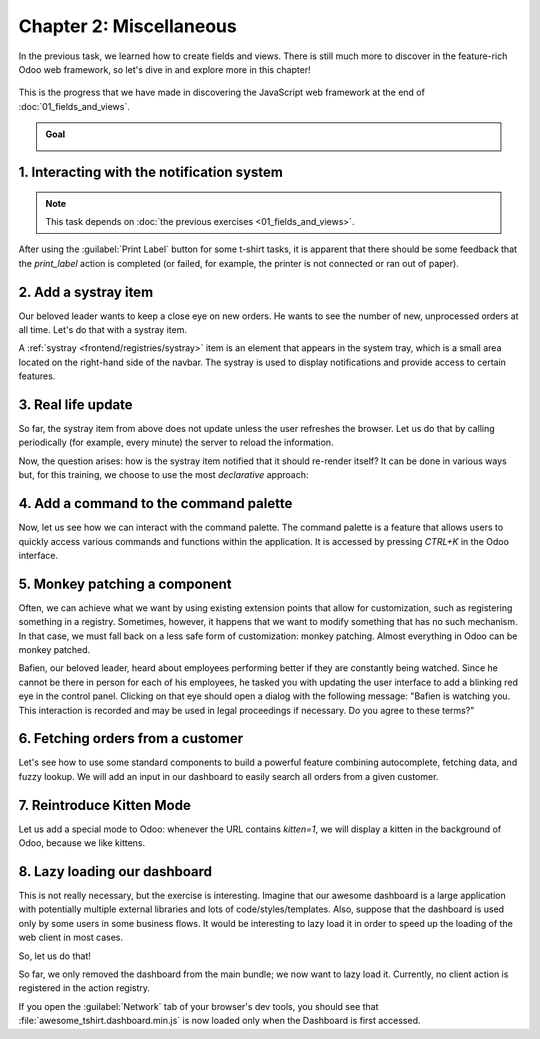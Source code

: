 ========================
Chapter 2: Miscellaneous
========================

In the previous task, we learned how to create fields and views. There is still much more to
discover in the feature-rich Odoo web framework, so let's dive in and explore more in this chapter!

.. graph TD
..     subgraph "Owl"
..         C[Component]
..         T[Template]
..         H[Hook]
..         S[Slot]
..         E[Event]
..     end

..     subgraph "Leansoft"[Odoo Javascript framework]
..         Services
..         Translation
..         lazy[Lazy loading libraries]
..         SCSS
..         action --> Services
..         rpc --> Services
..         orm --> Services
..         Fields
..         Views
..         Registries
..     end

..     odoo[Odoo JavaScript framework] --> Owl

.. figure:: 02_miscellaneous/previously_learned.svg
   :align: center
   :width: 70%

   This is the progress that we have made in discovering the JavaScript web framework at the end of
   :doc:`01_fields_and_views`.

.. admonition:: Goal

   .. image:: 02_miscellaneous/kitten_mode.png
      :align: center

.. spoiler:: Solutions

   The solutions for each exercise of the chapter are hosted on the
   `official Odoo tutorials repository
   <https://github.com/odoo/tutorials/commits/{CURRENT_MAJOR_BRANCH}-solutions/awesome_tshirt>`_.

1. Interacting with the notification system
===========================================

.. note::
   This task depends on :doc:`the previous exercises <01_fields_and_views>`.

After using the :guilabel:`Print Label` button for some t-shirt tasks, it is apparent that there
should be some feedback that the `print_label` action is completed (or failed, for example, the
printer is not connected or ran out of paper).

.. exercise::
   #. Display a :ref:`notification <frontend/services/notification>` message when the action is
      completed successfully, and a warning if it failed.
   #. If it failed, the notification should be permanent.

   .. image:: 02_miscellaneous/notification.png
      :align: center
      :scale: 60%

.. seealso::
   `Example: Using the notification service
   <{GITHUB_PATH}/addons/web/static/src/views/fields/image_url/image_url_field.js>`_

2. Add a systray item
=====================

Our beloved leader wants to keep a close eye on new orders. He wants to see the number of new,
unprocessed orders at all time. Let's do that with a systray item.

A :ref:`systray <frontend/registries/systray>` item is an element that appears in the system tray,
which is a small area located on the right-hand side of the navbar. The systray is used to display
notifications and provide access to certain features.

.. exercise::

   #. Create a systray component that connects to the statistics service we made previously.
   #. Use it to display the number of new orders.
   #. Clicking on it should open a list view with all of those orders.
   #. Bonus point: avoid making the initial RPC by adding the information to the session info. The
      session info is given to the web client by the server in the initial response.

   .. image:: 02_miscellaneous/systray.png
      :align: center

.. seealso::
  - `Example: Systray item <{GITHUB_PATH}/addons/web/static/src/webclient/user_menu/user_menu.js>`_
  - `Example: Adding some information to the "session info"
    <{GITHUB_PATH}/addons/barcodes/models/ir_http.py>`_
  - `Example: Reading the session information
    <https://github.com/odoo/odoo/blob/1f4e583ba20a01f4c44b0a4ada42c4d3bb074273/
    addons/barcodes/static/src/barcode_service.js#L5>`_

3. Real life update
===================

So far, the systray item from above does not update unless the user refreshes the browser. Let us
do that by calling periodically (for example, every minute) the server to reload the information.

.. exercise::

   #. The `tshirt` service should periodically reload its data.

Now, the question arises: how is the systray item notified that it should re-render itself? It can
be done in various ways but, for this training, we choose to use the most *declarative* approach:

.. exercise::

   2. Modify the `tshirt` service to return a `reactive
      <{OWL_PATH}/doc/reference/reactivity.md#reactive>`_ object. Reloading data should update the
      reactive object in place.
   3. The systray item can then perform a `useState
      <{OWL_PATH}/doc/reference/reactivity.md#usestate>`_ on the service return value.
   4. This is not really necessary, but you can also *package* the calls to `useService` and
      `useState` in a custom hook `useStatistics`.

.. seealso::
  - `Documentation on reactivity <{OWL_PATH}/doc/reference/reactivity.md>`_
  - `Example: Use of reactive in a service
    <https://github.com/odoo/odoo/blob/1f4e583ba20a01f4c44b0a4ada42c4d3bb074273/
    addons/web/static/src/core/debug/profiling/profiling_service.js#L30>`_

4. Add a command to the command palette
=======================================

Now, let us see how we can interact with the command palette. The command palette is a feature that
allows users to quickly access various commands and functions within the application. It is accessed
by pressing `CTRL+K` in the Odoo interface.

.. exercise::

   Modify the :ref:`image preview field <tutorials/master_odoo_web_framework/image_preview_field>`
   to add a command to the command palette to open the image in a new browser tab (or window).

   Ensure the command is only active whenever a field preview is visible on the screen.

   .. image:: 02_miscellaneous/new_command.png
      :align: center

.. seealso::
  `Example: Using the useCommand hook
  <https://github.com/odoo/odoo/blob/1f4e583ba20a01f4c44b0a4ada42c4d3bb074273/
  addons/web/static/src/core/debug/debug_menu.js#L15>`_

5. Monkey patching a component
==============================

Often, we can achieve what we want by using existing extension points that allow for customization,
such as registering something in a registry. Sometimes, however, it happens that we want to modify
something that has no such mechanism. In that case, we must fall back on a less safe form of
customization: monkey patching. Almost everything in Odoo can be monkey patched.

Bafien, our beloved leader, heard about employees performing better if they are constantly being
watched. Since he cannot be there in person for each of his employees, he tasked you with updating
the user interface to add a blinking red eye in the control panel. Clicking on that eye should open
a dialog with the following message: "Bafien is watching you. This interaction is recorded and may
be used in legal proceedings if necessary. Do you agree to these terms?"

.. exercise::

   #. :ref:`Inherit <reference/qweb/template_inheritance>` the `web.Breadcrumbs` template of the
      `ControlPanel component <{GITHUB_PATH}/addons/web/static/src/search/control_panel>`_ to add an
      icon next to the breadcrumbs. You might want to use the `fa-eye` or `fa-eyes` icons.
   #. :doc:`Patch </developer/reference/frontend/patching_code>` the component to display the
      message on click by using `the dialog service
      <{GITHUB_PATH}/addons/web/static/src/core/dialog/dialog_service.js>`_. You can use
      `ConfirmationDialog
      <{GITHUB_PATH}/addons/web/static/src/core/confirmation_dialog/confirmation_dialog.js>`_.
   #. Add the CSS class `blink` to the element representing the eye and paste the following code in
      a new CSS file located in your patch's directory.

      .. code-block:: css

         .blink {
           animation: blink-animation 1s steps(5, start) infinite;
           -webkit-animation: blink-animation 1s steps(5, start) infinite;
         }
         @keyframes blink-animation {
           to {
             visibility: hidden;
           }
         }
         @-webkit-keyframes blink-animation {
           to {
               visibility: hidden;
           }
         }

   .. image:: 02_miscellaneous/bafien_eye.png
      :align: center
      :scale: 60%

   .. image:: 02_miscellaneous/confirmation_dialog.png
      :align: center
      :scale: 60%

.. seealso::
   - `Code: The patch function
     <https://github.com/odoo/odoo/blob/1f4e583ba20a01f4c44b0a4ada42c4d3bb074273/
     addons/web/static/src/core/utils/patch.js#L16>`_
   - `The Font Awesome website <https://fontawesome.com/>`_
   - `Example: Using the dialog service
     <https://github.com/odoo/odoo/blob/1f4e583ba20a01f4c44b0a4ada42c4d3bb074273/
     addons/board/static/src/board_controller.js#L88>`_

6. Fetching orders from a customer
==================================

Let's see how to use some standard components to build a powerful feature combining autocomplete,
fetching data, and fuzzy lookup. We will add an input in our dashboard to easily search all orders
from a given customer.

.. exercise::

   #. Update :file:`tshirt_service.js` to add a `loadCustomers` method, which returns a promise that
      returns the list of all customers (and only performs the call once).
   #. Add the `AutoComplete component <{GITHUB_PATH}/addons/web/static/src/core/autocomplete>`_ to
      the dashboard, next to the buttons in the control panel.
   #. Fetch the list of customers with the tshirt service, and display it in the AutoComplete
      component, filtered by the `fuzzyLookup
      <{GITHUB_PATH}/addons/web/static/src/core/utils/search.js>`_ method.

   .. image:: 02_miscellaneous/autocomplete.png
      :align: center
      :scale: 60%

7. Reintroduce Kitten Mode
==========================

Let us add a special mode to Odoo: whenever the URL contains `kitten=1`, we will display a kitten in
the background of Odoo, because we like kittens.

.. exercise::

   #. Create a `kitten` service, which should check the content of the active URL hash with the
      help of the :ref:`router service <frontend/services/router>`. If `kitten` is set in the URL,
      add the class `o-kitten-mode` to the document body.
   #. Add the following SCSS in :file:`kitten_mode.scss`:

      .. code-block:: css

         .o-kitten-mode {
           background-image: url(https://upload.wikimedia.org/wikipedia/commons/5/58/Mellow_kitten_%28Unsplash%29.jpg);
           background-size: cover;
           background-attachment: fixed;
         }

         .o-kitten-mode > * {
           opacity: 0.9;
         }

   #. Add a command to the command palette to toggle the kitten mode. Toggling the kitten mode
      should toggle the class `o-kitten-mode` and update the current URL accordingly.

   .. image:: 02_miscellaneous/kitten_mode.png
      :align: center

8. Lazy loading our dashboard
=============================

This is not really necessary, but the exercise is interesting. Imagine that our awesome dashboard is
a large application with potentially multiple external libraries and lots of code/styles/templates.
Also, suppose that the dashboard is used only by some users in some business flows. It would be
interesting to lazy load it in order to speed up the loading of the web client in most cases.

So, let us do that!

.. exercise::

   #. Modify the manifest to create a new :ref:`bundle <reference/assets_bundle>`
      `awesome_tshirt.dashboard`.
   #. Add the awesome dashboard code to this bundle. Create folders and move files if needed.
   #. Remove the code from the `web.assets_backend` bundle so that it is not loaded twice.

So far, we only removed the dashboard from the main bundle; we now want to lazy load it. Currently,
no client action is registered in the action registry.

.. exercise::

   4. Create a new file :file:`dashboard_loader.js`.
   5. Copy the code registering `AwesomeDashboard` to the dashboard loader.
   6. Register `AwesomeDashboard` as a `LazyComponent
      <https://github.com/odoo/odoo/blob/1f4e583ba20a01f4c44b0a4ada42c4d3bb074273/
      addons/web/static/src/core/assets.js#L265-L282>`_.
   7. Modify the code in the dashboard loader to use the lazy component `AwesomeDashboard`.

If you open the :guilabel:`Network` tab of your browser's dev tools, you should see that
:file:`awesome_tshirt.dashboard.min.js` is now loaded only when the Dashboard is first accessed.

.. seealso::
   :ref:`Documentation on assets <reference/assets>`
